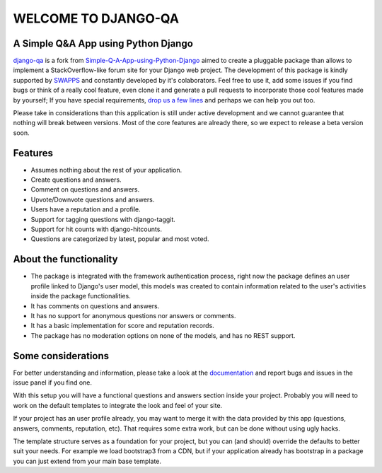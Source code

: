 =====================
WELCOME TO DJANGO-QA
=====================
.. image:: https://travis-ci.org/swappsco/django-qa.svg?branch=master
   :alt: Build Status
   :target: https://travis-ci.org/swappsco/django-qa
.. image:: https://coveralls.io/repos/github/swappsco/django-qa/badge.svg?branch=master
   :alt: Coveralls Status
   :target: https://coveralls.io/github/swappsco/django-qa?branch=master
.. image:: https://img.shields.io/pypi/v/django-qa.svg
   :alt: PyPi latest version
   :target: https://pypi.python.org/pypi/django-qa/
.. image:: https://img.shields.io/pypi/status/django-qa.svg
   :alt: Development status
.. image:: https://requires.io/github/swappsco/django-qa/requirements.svg?branch=master
   :target: https://requires.io/github/swappsco/django-qa/requirements/?branch=master
   :alt: Requirements Status
.. image:: https://readthedocs.org/projects/django-qa/badge/?version=latest
   :target: http://django-qa.readthedocs.io/en/latest/?badge=latest
   :alt: Documentation Status

A Simple Q&A App using Python Django
====================================
django-qa_ is a fork from Simple-Q-A-App-using-Python-Django_ aimed to create a pluggable package than allows to implement a StackOverflow-like forum site for your Django web project.
The development of this package is kindly supported by SWAPPS_ and constantly developed by it's colaborators. Feel free to use it, add some issues if you find bugs or think of a really cool feature, even clone it and generate a pull requests to incorporate those cool features made by yourself; If you have special requirements, `drop us a few lines <https://www.swapps.io/contact/>`_ and perhaps we can help you out too.

.. _django-qa: http://swappsco.github.io/django-qa/
.. _Simple-Q-A-App-using-Python-Django: http://arjunkomath.github.io/Simple-Q-A-App-using-Python-Django
.. _SWAPPS: https://www.swapps.io/

Please take in considerations than this application is still under active development and we cannot guarantee that nothing will break between versions. Most of the core features are already there, so we expect to release a beta version soon.

Features
========
* Assumes nothing about the rest of your application.
* Create questions and answers.
* Comment on questions and answers.
* Upvote/Downvote questions and answers.
* Users have a reputation and a profile.
* Support for tagging questions with django-taggit.
* Support for hit counts with django-hitcounts.
* Questions are categorized by latest, popular and most voted.

About the functionality
=======================
* The package is integrated with the framework authentication process, right now the package defines an user profile linked to Django's user model, this models was created to contain information related to the user's activities inside the package functionalities.
* It has comments on questions and answers.
* It has no support for anonymous questions nor answers or comments.
* It has a basic implementation for score and reputation records.
* The package has no moderation options on none of the models, and has no REST support.

Some considerations
===================
For better understanding and information, please take a look at the documentation_ and report bugs and issues in the issue panel if you find one.

With this setup you will have a functional questions and answers section inside your project. Probably you will need to work on the default templates to integrate the look and feel of your site.

If your project has an user profile already, you may want to merge it with the data provided by this app (questions, answers, comments, reputation, etc). That requires some extra work, but can be done without using ugly hacks.

The template structure serves as a foundation for your project, but you can (and should) override the defaults to better suit your needs. For example we load bootstrap3 from a CDN, but if your application already has bootstrap in a package you can just extend from your main base template.

.. _documentation: https://readthedocs.org/projects/django-qa/badge/?version=latest
